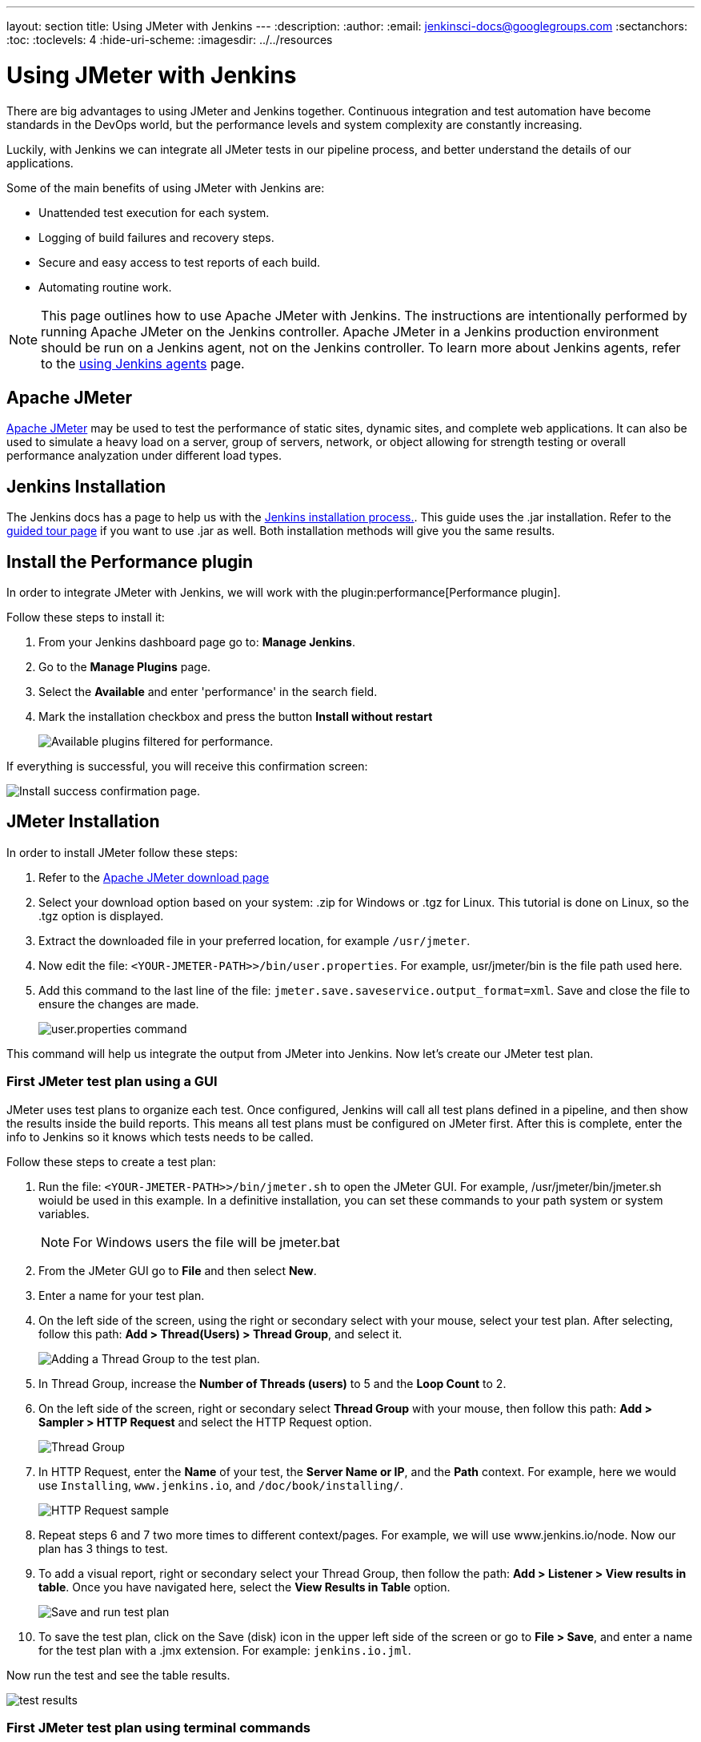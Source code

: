 ---
layout: section
title: Using JMeter with Jenkins
---
ifdef::backend-html5[]
:description:
:author:
:email: jenkinsci-docs@googlegroups.com
:sectanchors:
:toc:
:toclevels: 4
:hide-uri-scheme:
ifdef::env-github[:imagesdir: ../resources]
ifndef::env-github[:imagesdir: ../../resources]
endif::[]

= Using JMeter with Jenkins

There are big advantages to using JMeter and Jenkins together.
Continuous integration and test automation have become standards in the DevOps world, but the performance levels and system complexity are constantly increasing.

Luckily, with Jenkins we can integrate all JMeter tests in our pipeline process, and better understand the details of our applications.

Some of the main benefits of using JMeter with Jenkins are:

* Unattended test execution for each system.
* Logging of build failures and recovery steps.
* Secure and easy access to test reports of each build.
* Automating routine work.

NOTE: This page outlines how to use Apache JMeter with Jenkins.
The instructions are intentionally performed by running Apache JMeter on the Jenkins controller.
Apache JMeter in a Jenkins production environment should be run on a Jenkins agent, not on the Jenkins controller.
To learn more about Jenkins agents, refer to the link:/doc/book/using/using-agents/[using Jenkins agents] page.

== Apache JMeter

link:https://jmeter.apache.org/[Apache JMeter] may be used to test the performance of static sites, dynamic sites, and complete web applications.
It can also be used to simulate a heavy load on a server, group of servers, network, or object allowing for strength testing or overall performance analyzation under different load types.

== Jenkins Installation

The Jenkins docs has a page to help us with the link:/doc/book/installing/[Jenkins installation process.].
This guide uses the .jar installation.
Refer to the link:/doc/pipeline/tour/getting-started/[guided tour page] if you want to use .jar as well.
Both installation methods will give you the same results.

== Install the Performance plugin

In order to integrate JMeter with Jenkins, we will work with the plugin:performance[Performance plugin].

Follow these steps to install it:

. From your Jenkins dashboard page go to: *Manage Jenkins*.
. Go to the *Manage Plugins* page.
. Select the *Available* and enter 'performance' in the search field.
. Mark the installation checkbox and press the button *Install without restart*
+
image:jmeter/jmeter-00.png[Available plugins filtered for performance.]

If everything is successful, you will receive this confirmation screen:

image:jmeter/jmeter-01.png[Install success confirmation page.]

== JMeter Installation

In order to install JMeter follow these steps:

. Refer to the link:https://jmeter.apache.org/download_jmeter.cgi[Apache JMeter download page]
. Select your download option based on your system: .zip for Windows or .tgz for Linux.
This tutorial is done on Linux, so the .tgz option is displayed.
. Extract the downloaded file in your preferred location, for example `/usr/jmeter`.
. Now edit the file: `<YOUR-JMETER-PATH>>/bin/user.properties`. For example, usr/jmeter/bin is the file path used here.
. Add this command to the last line of the file: `jmeter.save.saveservice.output_format=xml`. Save and close the file to ensure the changes are made.
+
image:jmeter/jmeter-03.png[user.properties command]

This command will help us integrate the output from JMeter into Jenkins.
Now let's create our JMeter test plan.

=== First JMeter test plan using a GUI

JMeter uses test plans to organize each test.
Once configured, Jenkins will call all test plans defined in a pipeline, and then show the results inside the build reports.
This means all test plans must be configured on JMeter first. After this is complete, enter the info to Jenkins so it knows which tests needs to be called.

Follow these steps to create a test plan:

. Run the file: `<YOUR-JMETER-PATH>>/bin/jmeter.sh` to open the JMeter GUI. For example, /usr/jmeter/bin/jmeter.sh woiuld be used in this example. 
In a definitive installation, you can set these commands to your path system or system variables.
+
NOTE: For Windows users the file will be jmeter.bat

. From the JMeter GUI go to *File* and then select *New*.
. Enter a name for your test plan.
. On the left side of the screen, using the right or secondary select with your mouse, select your test plan.
After selecting, follow this path: *Add > Thread(Users) > Thread Group*, and select it.
+
image:jmeter/jmeter-04.png[Adding a Thread Group to the test plan.]
. In Thread Group, increase the *Number of Threads (users)* to 5 and the *Loop Count* to 2.
. On the left side of the screen, right or secondary select *Thread Group* with your mouse, then follow this path: *Add > Sampler > HTTP Request* and select the HTTP Request option.
+
image:jmeter/jmeter-05.png[Thread Group]
. In HTTP Request, enter the *Name* of your test, the *Server Name or IP*, and the *Path* context. For example, here we would use `Installing`, `www.jenkins.io`, and `/doc/book/installing/`.
+
image:jmeter/jmeter-06.png[HTTP Request sample]
. Repeat steps 6 and 7 two more times to different context/pages. For example, we will use www.jenkins.io/node.
Now our plan has 3 things to test.
. To add a visual report, right or secondary select your Thread Group, then follow the path: *Add > Listener > View results in table*.
Once you have navigated here, select the *View Results in Table* option.
+
image:jmeter/jmeter-07.png[Save and run test plan]
. To save the test plan, click on the Save (disk) icon in the upper left side of the screen or go to *File > Save*, and enter a name for the test plan with a .jmx extension.
For example: `jenkins.io.jml`.

Now run the test and see the table results.

image:jmeter/jmeter-08.png[test results]

=== First JMeter test plan using terminal commands

Our test is working well in the graphical user interface, but to integrate it with Jenkins, it needs to be run from the command line.

To run the test plan using the command line, follow these steps:

. From the terminal run the command:
+
[bash]
----
set OUT=jmeter.save.saveservice.output_format
set JMX=/usr/jmeter/bin/jenkins.io.jmx
set JTL=/usr/jmeter/reports/jenkins.io.report.jtl
/usr/jmeter/bin/jmeter -j %OUT%=xml -n -t %JMX% -l %JTL%
----
. If everything works properly, the report file will be created at the indicated location by the `-l` parameter.
+
image:jmeter/jmeter-09.png[Jmeter command line test results.]

== Jenkins and JMeter running together

After running Jmeter from the command line, we now have everything needed to execute JMeter from Jenkins.

To do so, follow these steps:

. From the Jenkins dashboard, select *New Item*.
. Enter the item name, for example `JmeterTest`, select freestyle project, and then select OK.
. Go to the *Build Environment* tab, select *Add build step*, and select the option *Execute Windows batch command*.
. Enter the same code we used to run JMeter in the previous section:
+
image:jmeter/jmeter-10.png[Jenkins JMeter build step]
. Go to the *Post-build Action* tab and select *Add post-build action*,  then select *Publish Performance test result report*.
+
NOTE: This option comes from the performance plugin. If you are not seeing it currently, please check the previous section and make sure you have installed the plugin.

. Fill in the source for these reports:
+
image:jmeter/jmeter-11.png[Source of reports]
. Save the project and then select *Build Now* from the JmeterTest page.
. After the job finishes, navigate to the *Console Output* view to see the execution details.
+
image:jmeter/jmeter-12.png[Execution Details]
. From the *Console Output* view, you can access the *Performance Report* and you will see the JMeter report data.
+
image:jmeter/jmeter-13.png[Report Execution Details]

You now have JMeter running within Jenkins, and can utilize the data provided.
